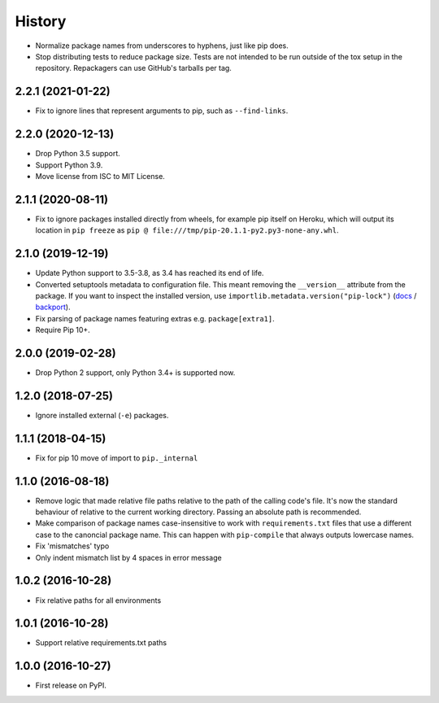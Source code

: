 =======
History
=======

* Normalize package names from underscores to hyphens, just like pip does.

* Stop distributing tests to reduce package size. Tests are not intended to be
  run outside of the tox setup in the repository. Repackagers can use GitHub's
  tarballs per tag.

2.2.1 (2021-01-22)
------------------

* Fix to ignore lines that represent arguments to pip, such as
  ``--find-links``.

2.2.0 (2020-12-13)
------------------

* Drop Python 3.5 support.
* Support Python 3.9.
* Move license from ISC to MIT License.

2.1.1 (2020-08-11)
------------------

* Fix to ignore packages installed directly from wheels, for example pip itself
  on Heroku, which will output its location in ``pip freeze`` as
  ``pip @ file:///tmp/pip-20.1.1-py2.py3-none-any.whl``.

2.1.0 (2019-12-19)
------------------

* Update Python support to 3.5-3.8, as 3.4 has reached its end of life.
* Converted setuptools metadata to configuration file. This meant removing the
  ``__version__`` attribute from the package. If you want to inspect the
  installed version, use
  ``importlib.metadata.version("pip-lock")``
  (`docs <https://docs.python.org/3.8/library/importlib.metadata.html#distribution-versions>`__ /
  `backport <https://pypi.org/project/importlib-metadata/>`__).
* Fix parsing of package names featuring extras e.g. ``package[extra1]``.
* Require Pip 10+.

2.0.0 (2019-02-28)
------------------

* Drop Python 2 support, only Python 3.4+ is supported now.

1.2.0 (2018-07-25)
------------------

* Ignore installed external (``-e``) packages.

1.1.1 (2018-04-15)
------------------

* Fix for pip 10 move of import to ``pip._internal``

1.1.0 (2016-08-18)
------------------

* Remove logic that made relative file paths relative to the path of the
  calling code's file. It's now the standard behaviour of relative to the
  current working directory. Passing an absolute path is recommended.
* Make comparison of package names case-insensitive to work with
  ``requirements.txt`` files that use a different case to the canoncial package
  name. This can happen with ``pip-compile`` that always outputs lowercase
  names.
* Fix 'mismatches' typo
* Only indent mismatch list by 4 spaces in error message

1.0.2 (2016-10-28)
------------------

* Fix relative paths for all environments

1.0.1 (2016-10-28)
------------------

* Support relative requirements.txt paths

1.0.0 (2016-10-27)
------------------

* First release on PyPI.
